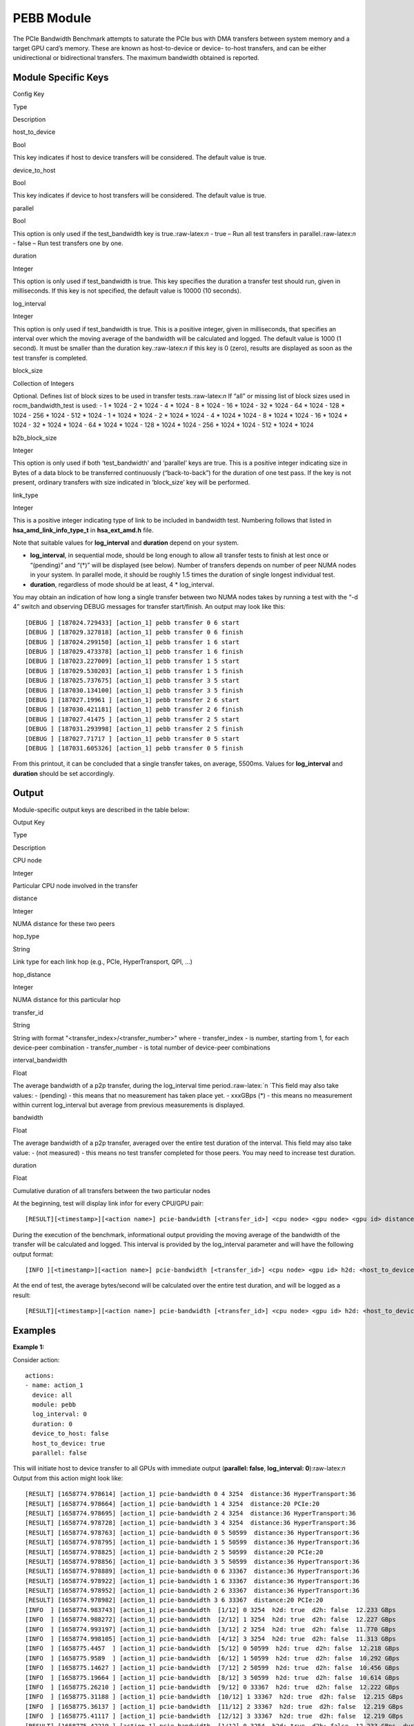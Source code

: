 .. meta::
  :description: rocm validation suite documentation 
  :keywords: rocm validation suite, ROCm, documentation

.. _pebb-module:


PEBB Module
-----------

The PCIe Bandwidth Benchmark attempts to saturate the PCIe bus with DMA
transfers between system memory and a target GPU card’s memory. These
are known as host-to-device or device- to-host transfers, and can be
either unidirectional or bidirectional transfers. The maximum bandwidth
obtained is reported.

Module Specific Keys
~~~~~~~~~~~~~~~~~~~~

.. raw:: html

   <table>

.. raw:: html

   <tr>

.. raw:: html

   <th>

Config Key

.. raw:: html

   </th>

.. raw:: html

   <th>

Type

.. raw:: html

   </th>

.. raw:: html

   <th>

Description

.. raw:: html

   </th>

.. raw:: html

   </tr>

.. raw:: html

   <tr>

.. raw:: html

   <td>

host_to_device

.. raw:: html

   </td>

.. raw:: html

   <td>

Bool

.. raw:: html

   </td>

.. raw:: html

   <td>

This key indicates if host to device transfers will be considered. The
default value is true.

.. raw:: html

   </td>

.. raw:: html

   </tr>

.. raw:: html

   <tr>

.. raw:: html

   <td>

device_to_host

.. raw:: html

   </td>

.. raw:: html

   <td>

Bool

.. raw:: html

   </td>

.. raw:: html

   <td>

This key indicates if device to host transfers will be considered. The
default value is true.

.. raw:: html

   </td>

.. raw:: html

   </tr>

.. raw:: html

   <tr>

.. raw:: html

   <td>

parallel

.. raw:: html

   </td>

.. raw:: html

   <td>

Bool

.. raw:: html

   </td>

.. raw:: html

   <td>

This option is only used if the test_bandwidth key is
true.:raw-latex:`\n` - true – Run all test transfers in
parallel.:raw-latex:`\n` - false – Run test transfers one by one.

.. raw:: html

   </td>

.. raw:: html

   </tr>

.. raw:: html

   <tr>

.. raw:: html

   <td>

duration

.. raw:: html

   </td>

.. raw:: html

   <td>

Integer

.. raw:: html

   </td>

.. raw:: html

   <td>

This option is only used if test_bandwidth is true. This key specifies
the duration a transfer test should run, given in milliseconds. If this
key is not specified, the default value is 10000 (10 seconds).

.. raw:: html

   </td>

.. raw:: html

   </tr>

.. raw:: html

   <tr>

.. raw:: html

   <td>

log_interval

.. raw:: html

   </td>

.. raw:: html

   <td>

Integer

.. raw:: html

   </td>

.. raw:: html

   <td>

This option is only used if test_bandwidth is true. This is a positive
integer, given in milliseconds, that specifies an interval over which
the moving average of the bandwidth will be calculated and logged. The
default value is 1000 (1 second). It must be smaller than the duration
key.:raw-latex:`\n` if this key is 0 (zero), results are displayed as
soon as the test transfer is completed.

.. raw:: html

   </td>

.. raw:: html

   </tr>

.. raw:: html

   <tr>

.. raw:: html

   <td>

block_size

.. raw:: html

   </td>

.. raw:: html

   <td>

Collection of Integers

.. raw:: html

   </td>

.. raw:: html

   <td>

Optional. Defines list of block sizes to be used in transfer
tests.:raw-latex:`\n` If “all” or missing list of block sizes used in
rocm_bandwidth_test is used: - 1 \* 1024 - 2 \* 1024 - 4 \* 1024 - 8 \*
1024 - 16 \* 1024 - 32 \* 1024 - 64 \* 1024 - 128 \* 1024 - 256 \* 1024
- 512 \* 1024 - 1 \* 1024 \* 1024 - 2 \* 1024 \* 1024 - 4 \* 1024 \*
1024 - 8 \* 1024 \* 1024 - 16 \* 1024 \* 1024 - 32 \* 1024 \* 1024 - 64
\* 1024 \* 1024 - 128 \* 1024 \* 1024 - 256 \* 1024 \* 1024 - 512 \*
1024 \* 1024

.. raw:: html

   </td>

.. raw:: html

   </tr>

.. raw:: html

   <tr>

.. raw:: html

   <td>

b2b_block_size

.. raw:: html

   </td>

.. raw:: html

   <td>

Integer

.. raw:: html

   </td>

.. raw:: html

   <td>

This option is only used if both ‘test_bandwidth’ and ‘parallel’ keys
are true. This is a positive integer indicating size in Bytes of a data
block to be transferred continuously (“back-to-back”) for the duration
of one test pass. If the key is not present, ordinary transfers with
size indicated in ‘block_size’ key will be performed.

.. raw:: html

   </td>

.. raw:: html

   </tr>

.. raw:: html

   <tr>

.. raw:: html

   <td>

link_type

.. raw:: html

   </td>

.. raw:: html

   <td>

Integer

.. raw:: html

   </td>

.. raw:: html

   <td>

This is a positive integer indicating type of link to be included in
bandwidth test. Numbering follows that listed in
**hsa_amd_link_info_type_t** in **hsa_ext_amd.h** file.

.. raw:: html

   </td>

.. raw:: html

   </tr>

.. raw:: html

   </table>

Note that suitable values for **log_interval** and **duration** depend on your system.

-  **log_interval**, in sequential mode, should be long enough to allow
   all transfer tests to finish at lest once or “(pending)” and “(\*)”
   will be displayed (see below). Number of transfers depends on number
   of peer NUMA nodes in your system. In parallel mode, it should be
   roughly 1.5 times the duration of single longest individual test.
-  **duration**, regardless of mode should be at least, 4 \*
   log_interval.

You may obtain an indication of how long a single transfer between two NUMA nodes takes by running a test with the “-d 4” switch and observing DEBUG messages for transfer start/finish. An output may look like this:

::

   [DEBUG ] [187024.729433] [action_1] pebb transfer 0 6 start
   [DEBUG ] [187029.327818] [action_1] pebb transfer 0 6 finish
   [DEBUG ] [187024.299150] [action_1] pebb transfer 1 6 start
   [DEBUG ] [187029.473378] [action_1] pebb transfer 1 6 finish
   [DEBUG ] [187023.227009] [action_1] pebb transfer 1 5 start
   [DEBUG ] [187029.530203] [action_1] pebb transfer 1 5 finish
   [DEBUG ] [187025.737675] [action_1] pebb transfer 3 5 start
   [DEBUG ] [187030.134100] [action_1] pebb transfer 3 5 finish
   [DEBUG ] [187027.19961 ] [action_1] pebb transfer 2 6 start
   [DEBUG ] [187030.421181] [action_1] pebb transfer 2 6 finish
   [DEBUG ] [187027.41475 ] [action_1] pebb transfer 2 5 start
   [DEBUG ] [187031.293998] [action_1] pebb transfer 2 5 finish
   [DEBUG ] [187027.71717 ] [action_1] pebb transfer 0 5 start
   [DEBUG ] [187031.605326] [action_1] pebb transfer 0 5 finish

From this printout, it can be concluded that a single transfer takes, on average, 5500ms. Values for **log_interval** and **duration** should be set accordingly.

Output
~~~~~~

Module-specific output keys are described in the table below:

.. raw:: html

   <table>

.. raw:: html

   <tr>

.. raw:: html

   <th>

Output Key

.. raw:: html

   </th>

.. raw:: html

   <th>

Type

.. raw:: html

   </th>

.. raw:: html

   <th>

Description

.. raw:: html

   </th>

.. raw:: html

   </tr>

.. raw:: html

   <tr>

.. raw:: html

   <td>

CPU node

.. raw:: html

   </td>

.. raw:: html

   <td>

Integer

.. raw:: html

   </td>

.. raw:: html

   <td>

Particular CPU node involved in the transfer

.. raw:: html

   </td>

.. raw:: html

   </tr>

.. raw:: html

   <tr>

.. raw:: html

   <td>

distance

.. raw:: html

   </td>

.. raw:: html

   <td>

Integer

.. raw:: html

   </td>

.. raw:: html

   <td>

NUMA distance for these two peers

.. raw:: html

   </td>

.. raw:: html

   </tr>

.. raw:: html

   <tr>

.. raw:: html

   <td>

hop_type

.. raw:: html

   </td>

.. raw:: html

   <td>

String

.. raw:: html

   </td>

.. raw:: html

   <td>

Link type for each link hop (e.g., PCIe, HyperTransport, QPI, …)

.. raw:: html

   </td>

.. raw:: html

   </tr>

.. raw:: html

   <tr>

.. raw:: html

   <td>

hop_distance

.. raw:: html

   </td>

.. raw:: html

   <td>

Integer

.. raw:: html

   </td>

.. raw:: html

   <td>

NUMA distance for this particular hop

.. raw:: html

   </td>

.. raw:: html

   </tr>

.. raw:: html

   <tr>

.. raw:: html

   <td>

transfer_id

.. raw:: html

   </td>

.. raw:: html

   <td>

String

.. raw:: html

   </td>

.. raw:: html

   <td>

String with format "<transfer_index>/<transfer_number>" where - transfer_index - is number, starting from
1, for each device-peer combination - transfer_number - is total number
of device-peer combinations

.. raw:: html

   </td>

.. raw:: html

   </tr>

.. raw:: html

   <tr>

.. raw:: html

   <td>

interval_bandwidth

.. raw:: html

   </td>

.. raw:: html

   <td>

Float

.. raw:: html

   </td>

.. raw:: html

   <td>

The average bandwidth of a p2p transfer, during the log_interval time
period.:raw-latex:`\n `This field may also take values: - (pending) -
this means that no measurement has taken place yet. - xxxGBps (\*) -
this means no measurement within current log_interval but average from
previous measurements is displayed.

.. raw:: html

   </td>

.. raw:: html

   </tr>

.. raw:: html

   <tr>

.. raw:: html

   <td>

bandwidth

.. raw:: html

   </td>

.. raw:: html

   <td>

Float

.. raw:: html

   </td>

.. raw:: html

   <td>

The average bandwidth of a p2p transfer, averaged over the entire test
duration of the interval. This field may also take value: - (not
measured) - this means no test transfer completed for those peers. You
may need to increase test duration.

.. raw:: html

   </td>

.. raw:: html

   </tr>

.. raw:: html

   <tr>

.. raw:: html

   <td>

duration

.. raw:: html

   </td>

.. raw:: html

   <td>

Float

.. raw:: html

   </td>

.. raw:: html

   <td>

Cumulative duration of all transfers between the two particular nodes

.. raw:: html

   </td>

.. raw:: html

   </tr>

.. raw:: html

   </table>

At the beginning, test will display link infor for every CPU/GPU pair:

::

   [RESULT][<timestamp>][<action name>] pcie-bandwidth [<transfer_id>] <cpu node> <gpu node> <gpu id> distance:<distance> <hop_type>:<hop_dist>[ <hop_type>:<hop_dist>]

During the execution of the benchmark, informational output providing
the moving average of the bandwidth of the transfer will be calculated
and logged. This interval is provided by the log_interval parameter and
will have the following output format:

::

   [INFO ][<timestamp>][<action name>] pcie-bandwidth [<transfer_id>] <cpu node> <gpu id> h2d: <host_to_device> d2h: <device_to_host> <interval_bandwidth>

At the end of test, the average bytes/second will be calculated over the
entire test duration, and will be logged as a result:

::

   [RESULT][<timestamp>][<action name>] pcie-bandwidth [<transfer_id>] <cpu node> <gpu id> h2d: <host_to_device> d2h: <device_to_host> <bandwidth> <duration>

Examples
~~~~~~~~

**Example 1:**

Consider action:

::

   actions:
   - name: action_1
     device: all
     module: pebb
     log_interval: 0
     duration: 0
     device_to_host: false
     host_to_device: true
     parallel: false

This will initiate host to device transfer to all GPUs with immediate
output (**parallel: false**, **log_interval: 0**):raw-latex:`\n` Output
from this action might look like:

::

   [RESULT] [1658774.978614] [action_1] pcie-bandwidth 0 4 3254  distance:36 HyperTransport:36
   [RESULT] [1658774.978664] [action_1] pcie-bandwidth 1 4 3254  distance:20 PCIe:20
   [RESULT] [1658774.978695] [action_1] pcie-bandwidth 2 4 3254  distance:36 HyperTransport:36
   [RESULT] [1658774.978728] [action_1] pcie-bandwidth 3 4 3254  distance:36 HyperTransport:36
   [RESULT] [1658774.978763] [action_1] pcie-bandwidth 0 5 50599  distance:36 HyperTransport:36
   [RESULT] [1658774.978795] [action_1] pcie-bandwidth 1 5 50599  distance:36 HyperTransport:36
   [RESULT] [1658774.978825] [action_1] pcie-bandwidth 2 5 50599  distance:20 PCIe:20
   [RESULT] [1658774.978856] [action_1] pcie-bandwidth 3 5 50599  distance:36 HyperTransport:36
   [RESULT] [1658774.978889] [action_1] pcie-bandwidth 0 6 33367  distance:36 HyperTransport:36
   [RESULT] [1658774.978922] [action_1] pcie-bandwidth 1 6 33367  distance:36 HyperTransport:36
   [RESULT] [1658774.978952] [action_1] pcie-bandwidth 2 6 33367  distance:36 HyperTransport:36
   [RESULT] [1658774.978982] [action_1] pcie-bandwidth 3 6 33367  distance:20 PCIe:20
   [INFO  ] [1658774.983743] [action_1] pcie-bandwidth  [1/12] 0 3254  h2d: true  d2h: false  12.233 GBps
   [INFO  ] [1658774.988272] [action_1] pcie-bandwidth  [2/12] 1 3254  h2d: true  d2h: false  12.227 GBps
   [INFO  ] [1658774.993197] [action_1] pcie-bandwidth  [3/12] 2 3254  h2d: true  d2h: false  11.770 GBps
   [INFO  ] [1658774.998105] [action_1] pcie-bandwidth  [4/12] 3 3254  h2d: true  d2h: false  11.313 GBps
   [INFO  ] [1658775.4457  ] [action_1] pcie-bandwidth  [5/12] 0 50599  h2d: true  d2h: false  12.218 GBps
   [INFO  ] [1658775.9589  ] [action_1] pcie-bandwidth  [6/12] 1 50599  h2d: true  d2h: false  10.292 GBps
   [INFO  ] [1658775.14627 ] [action_1] pcie-bandwidth  [7/12] 2 50599  h2d: true  d2h: false  10.456 GBps
   [INFO  ] [1658775.19664 ] [action_1] pcie-bandwidth  [8/12] 3 50599  h2d: true  d2h: false  10.614 GBps
   [INFO  ] [1658775.26210 ] [action_1] pcie-bandwidth  [9/12] 0 33367  h2d: true  d2h: false  12.222 GBps
   [INFO  ] [1658775.31188 ] [action_1] pcie-bandwidth  [10/12] 1 33367  h2d: true  d2h: false  12.215 GBps
   [INFO  ] [1658775.36137 ] [action_1] pcie-bandwidth  [11/12] 2 33367  h2d: true  d2h: false  12.219 GBps
   [INFO  ] [1658775.41117 ] [action_1] pcie-bandwidth  [12/12] 3 33367  h2d: true  d2h: false  12.219 GBps
   [RESULT] [1658775.42219 ] [action_1] pcie-bandwidth  [1/12] 0 3254  h2d: true  d2h: false  12.233 GBps  duration: 0.000780 sec
   [RESULT] [1658775.42235 ] [action_1] pcie-bandwidth  [2/12] 1 3254  h2d: true  d2h: false  12.227 GBps  duration: 0.000780 sec
   [RESULT] [1658775.42246 ] [action_1] pcie-bandwidth  [3/12] 2 3254  h2d: true  d2h: false  11.770 GBps  duration: 0.000810 sec
   [RESULT] [1658775.42256 ] [action_1] pcie-bandwidth  [4/12] 3 3254  h2d: true  d2h: false  11.313 GBps  duration: 0.000843 sec
   [RESULT] [1658775.42271 ] [action_1] pcie-bandwidth  [5/12] 0 50599  h2d: true  d2h: false  12.218 GBps  duration: 0.000781 sec
   [RESULT] [1658775.42286 ] [action_1] pcie-bandwidth  [6/12] 1 50599  h2d: true  d2h: false  10.292 GBps  duration: 0.000927 sec
   [RESULT] [1658775.42297 ] [action_1] pcie-bandwidth  [7/12] 2 50599  h2d: true  d2h: false  10.456 GBps  duration: 0.000912 sec
   [RESULT] [1658775.42309 ] [action_1] pcie-bandwidth  [8/12] 3 50599  h2d: true  d2h: false  10.614 GBps  duration: 0.000898 sec
   [RESULT] [1658775.42321 ] [action_1] pcie-bandwidth  [9/12] 0 33367  h2d: true  d2h: false  12.222 GBps  duration: 0.000780 sec
   [RESULT] [1658775.42332 ] [action_1] pcie-bandwidth  [10/12] 1 33367  h2d: true  d2h: false  12.215 GBps  duration: 0.000781 sec
   [RESULT] [1658775.42344 ] [action_1] pcie-bandwidth  [11/12] 2 33367  h2d: true  d2h: false  12.219 GBps  duration: 0.000780 sec
   [RESULT] [1658775.42355 ] [action_1] pcie-bandwidth  [12/12] 3 33367  h2d: true  d2h: false  12.219 GBps  duration: 0.000780 sec

**Example 2:**

Consider action:

::

   actions:
   - name: action_1
     device: all
     module: pebb
     log_interval: 500
     duration: 5000
     device_to_host: true
     host_to_device: true
     parallel: true

Here, although parallel execution of transfers is requested,
log_interval is to short for some transfers to complete. For them,
cumulative average is displayed and marked with (\*):

::

   [RESULT] [1659672.517170] [action_1] pcie-bandwidth 0 4 3254  distance:36 HyperTransport:36
   [RESULT] [1659672.517222] [action_1] pcie-bandwidth 1 4 3254  distance:20 PCIe:20
   [RESULT] [1659672.517257] [action_1] pcie-bandwidth 2 4 3254  distance:36 HyperTransport:36
   [RESULT] [1659672.517290] [action_1] pcie-bandwidth 3 4 3254  distance:36 HyperTransport:36
   [RESULT] [1659672.517324] [action_1] pcie-bandwidth 0 5 50599  distance:36 HyperTransport:36
   [RESULT] [1659672.517357] [action_1] pcie-bandwidth 1 5 50599  distance:36 HyperTransport:36
   [RESULT] [1659672.517388] [action_1] pcie-bandwidth 2 5 50599  distance:20 PCIe:20
   [RESULT] [1659672.517419] [action_1] pcie-bandwidth 3 5 50599  distance:36 HyperTransport:36
   [RESULT] [1659672.517452] [action_1] pcie-bandwidth 0 6 33367  distance:36 HyperTransport:36
   [RESULT] [1659672.517483] [action_1] pcie-bandwidth 1 6 33367  distance:36 HyperTransport:36
   [RESULT] [1659672.517515] [action_1] pcie-bandwidth 2 6 33367  distance:36 HyperTransport:36
   [RESULT] [1659672.517546] [action_1] pcie-bandwidth 3 6 33367  distance:20 PCIe:20
   [INFO  ] [1659673.49782 ] [action_1] pcie-bandwidth  [1/12] 0 3254  h2d: true  d2h: true  1.489 GBps
   [INFO  ] [1659673.49814 ] [action_1] pcie-bandwidth  [2/12] 1 3254  h2d: true  d2h: true  2.701 GBps
   ...
   [INFO  ] [1659673.582639] [action_1] pcie-bandwidth  [1/12] 0 3254  h2d: true  d2h: true  1.489 GBps (*)
   [INFO  ] [1659673.582686] [action_1] pcie-bandwidth  [2/12] 1 3254  h2d: true  d2h: true  16.367 GBps
   [INFO  ] [1659673.582700] [action_1] pcie-bandwidth  [3/12] 2 3254  h2d: true  d2h: true  17.300 GBps
   ...
   [INFO  ] [1659677.851697] [action_1] pcie-bandwidth  [1/12] 0 3254  h2d: true  d2h: true  16.793 GBps
   [INFO  ] [1659677.851727] [action_1] pcie-bandwidth  [2/12] 1 3254  h2d: true  d2h: true  16.872 GBps (*)
   [INFO  ] [1659677.851741] [action_1] pcie-bandwidth  [3/12] 2 3254  h2d: true  d2h: true  14.796 GBps (*)
   [INFO  ] [1659677.851754] [action_1] pcie-bandwidth  [4/12] 3 3254  h2d: true  d2h: true  20.358 GBps
   [INFO  ] [1659677.851770] [action_1] pcie-bandwidth  [5/12] 0 50599  h2d: true  d2h: true  15.632 GBps (*)
   [INFO  ] [1659677.851828] [action_1] pcie-bandwidth  [6/12] 1 50599  h2d: true  d2h: true  14.541 GBps (*)
   ...
   [RESULT] [1659678.148280] [action_1] pcie-bandwidth  [1/12] 0 3254  h2d: true  d2h: true  16.309 GBps  duration: 0.061316 sec
   [RESULT] [1659678.148318] [action_1] pcie-bandwidth  [2/12] 1 3254  h2d: true  d2h: true  16.871 GBps  duration: 0.118547 sec
   [RESULT] [1659678.148332] [action_1] pcie-bandwidth  [3/12] 2 3254  h2d: true  d2h: true  13.360 GBps  duration: 0.149705 sec
   [RESULT] [1659678.148349] [action_1] pcie-bandwidth  [4/12] 3 3254  h2d: true  d2h: true  15.371 GBps  duration: 0.130115 sec
   [RESULT] [1659678.148363] [action_1] pcie-bandwidth  [5/12] 0 50599  h2d: true  d2h: true  15.631 GBps  duration: 0.127954 sec
   [RESULT] [1659678.148377] [action_1] pcie-bandwidth  [6/12] 1 50599  h2d: true  d2h: true  14.185 GBps  duration: 0.140989 sec
   [RESULT] [1659678.148390] [action_1] pcie-bandwidth  [7/12] 2 50599  h2d: true  d2h: true  15.242 GBps  duration: 0.131245 sec
   [RESULT] [1659678.148404] [action_1] pcie-bandwidth  [8/12] 3 50599  h2d: true  d2h: true  16.071 GBps  duration: 0.124452 sec
   [RESULT] [1659678.148418] [action_1] pcie-bandwidth  [9/12] 0 33367  h2d: true  d2h: true  16.505 GBps  duration: 0.121178 sec
   [RESULT] [1659678.148432] [action_1] pcie-bandwidth  [10/12] 1 33367  h2d: true  d2h: true  16.720 GBps  duration: 0.059807 sec
   [RESULT] [1659678.148445] [action_1] pcie-bandwidth  [11/12] 2 33367  h2d: true  d2h: true  15.604 GBps  duration: 0.128168 sec
   [RESULT] [1659678.148458] [action_1] pcie-bandwidth  [12/12] 3 33367  h2d: true  d2h: true  16.193 GBps  duration: 0.123525 sec

Please note that in link information results, some records could be marked with (R). This means, that communication is possible if initiated by the destination NUMA node HSA agent.
